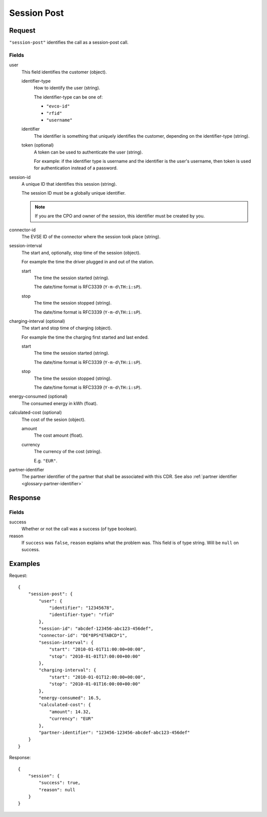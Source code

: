 .. highlight:: js

.. _calls-sessionpost-docs:

Session Post
============

Request
-------

``"session-post"`` identifies the call as a session-post call.

Fields
~~~~~~

user
    This field identifies the customer (object).

    identifier-type
        How to identify the user (string).

        The identifier-type can be one of:

        * ``"evco-id"``
        * ``"rfid"``
        * ``"username"``

    identifier
        The identifier is something that uniquely identifies the customer,
        depending on the identifier-type (string).
    token (optional)
        A token can be used to authenticate the user (string).

        For example: if the identifier type is username and the identifier is the user's username,
        then token is used for authentication instead of a password.
session-id
    A unique ID that identifies this session (string).

    The session ID must be a globally unique identifier.

    .. note:: If you are the CPO and owner of the session, this identifier must be created by you.
connector-id
    The EVSE ID of the connector where the session took place (string).
session-interval
    The start and, optionally, stop time of the session (object).

    For example the time the driver plugged in and out of the station.

    start
        The time the session started (string).

        The date/time format is RFC3339 (``Y-m-d\TH:i:sP``).
    stop
        The time the session stopped (string).

        The date/time format is RFC3339 (``Y-m-d\TH:i:sP``).
charging-interval (optional)
    The start and stop time of charging (object).

    For example the time the charging first started and last ended.

    start
        The time the session started (string).

        The date/time format is RFC3339 (``Y-m-d\TH:i:sP``).
    stop
        The time the session stopped (string).

        The date/time format is RFC3339 (``Y-m-d\TH:i:sP``).
energy-consumed (optional)
    The consumed energy in kWh (float).
calculated-cost (optional)
    The cost of the sesion (object).

    amount
        The cost amount (float).
    currency
        The currency of the cost (string).

        E.g. ``"EUR"``.
partner-identifier
    The partner identifier of the partner that shall be associated with this CDR.
    See also :ref:`partner identifier <glossary-partner-identifier>`

Response
--------
Fields
~~~~~~

success
    Whether or not the call was a success (of type boolean).
reason
    If ``success`` was ``false``, ``reason`` explains what the problem was. This field is of type string. Will be ``null`` on success.

Examples
--------

Request::

    {
        "session-post": {
            "user": {
                "identifier": "12345678",
                "identifier-type": "rfid"
            },
            "session-id": "abcdef-123456-abc123-456def",
            "connector-id": "DE*8PS*ETABCD*1",
            "session-interval": {
                "start": "2010-01-01T11:00:00+00:00",
                "stop": "2010-01-01T17:00:00+00:00"
            },
            "charging-interval": {
                "start": "2010-01-01T12:00:00+00:00",
                "stop": "2010-01-01T16:00:00+00:00"
            },
            "energy-consumed": 16.5,
            "calculated-cost": {
                "amount": 14.32,
                "currency": "EUR"
            },
            "partner-identifier": "123456-123456-abcdef-abc123-456def"
        }
    }

Response::

    {
        "session": {
            "success": true,
            "reason": null
        }
    }

.. todo:: Section "After a Session has finished"
.. todo:: Section "While a Session is running"
